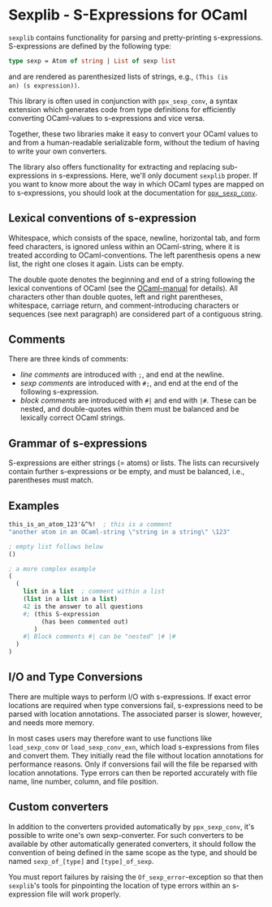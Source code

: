 * Sexplib - S-Expressions for OCaml

=sexplib= contains functionality for parsing and pretty-printing
s-expressions.  S-expressions are defined by the following type:

#+begin_src ocaml
type sexp = Atom of string | List of sexp list
#+end_src

and are rendered as parenthesized lists of strings, e.g., =(This (is
an) (s expression))=.

This library is often used in conjunction with =ppx_sexp_conv=, a
syntax extension which generates code from type definitions for
efficiently converting OCaml-values to s-expressions and vice versa.

Together, these two libraries make it easy to convert your OCaml
values to and from a human-readable serializable form, without the
tedium of having to write your own converters.

The library also offers functionality for extracting and replacing
sub-expressions in s-expressions.  Here, we'll only document =sexplib=
proper.  If you want to know more about the way in which OCaml types
are mapped on to s-expressions, you should look at the documentation
for [[https://github.com/janestreet/ppx_sexp_conv][=ppx_sexp_conv=]].

** Lexical conventions of s-expression

Whitespace, which consists of the space, newline, horizontal tab, and
form feed characters, is ignored unless within an OCaml-string, where
it is treated according to OCaml-conventions.  The left parenthesis
opens a new list, the right one closes it again.  Lists can be empty.

The double quote denotes the beginning and end of a string following
the lexical conventions of OCaml (see the [[http://caml.inria.fr/pub/docs/manual-ocaml/][OCaml-manual]] for
details). All characters other than double quotes, left and right
parentheses, whitespace, carriage return, and comment-introducing
characters or sequences (see next paragraph) are considered part of a
contiguous string.

** Comments

There are three kinds of comments:

- /line comments/ are introduced with =;=, and end at the newline.
- /sexp comments/ are introduced with =#;=, and end at the end of the
  following s-expression.
- /block comments/ are introduced with =#|= and end with =|#=.  These
  can be nested, and double-quotes within them must be balanced and be
  lexically correct OCaml strings.

** Grammar of s-expressions

S-expressions are either strings (= atoms) or lists.  The lists can
recursively contain further s-expressions or be empty, and must be
balanced, i.e., parentheses must match.

** Examples

#+begin_src scheme
  this_is_an_atom_123'&^%!  ; this is a comment
  "another atom in an OCaml-string \"string in a string\" \123"
  
  ; empty list follows below
  ()
  
  ; a more complex example
  (
    (
      list in a list  ; comment within a list
      (list in a list in a list)
      42 is the answer to all questions
      #; (this S-expression
           (has been commented out)
         )
      #| Block comments #| can be "nested" |# |#
    )
  )
#+end_src

** I/O and Type Conversions

There are multiple ways to perform I/O with s-expressions.  If exact
error locations are required when type conversions fail, s-expressions
need to be parsed with location annotations.  The associated parser is
slower, however, and needs more memory.

In most cases users may therefore want to use functions like
=load_sexp_conv= or =load_sexp_conv_exn=, which load s-expressions
from files and convert them.  They initially read the file without
location annotations for performance reasons.  Only if conversions
fail will the file be reparsed with location annotations.  Type errors
can then be reported accurately with file name, line number, column,
and file position.

** Custom converters

In addition to the converters provided automatically by
=ppx_sexp_conv=, it's possible to write one's own sexp-converter.  For
such converters to be available by other automatically generated
converters, it should follow the convention of being defined in the
same scope as the type, and should be named =sexp_of_[type]= and
=[type]_of_sexp=.

You must report failures by raising the =Of_sexp_error=-exception so
that then =sexplib='s tools for pinpointing the location of type
errors within an s-expression file will work properly.

